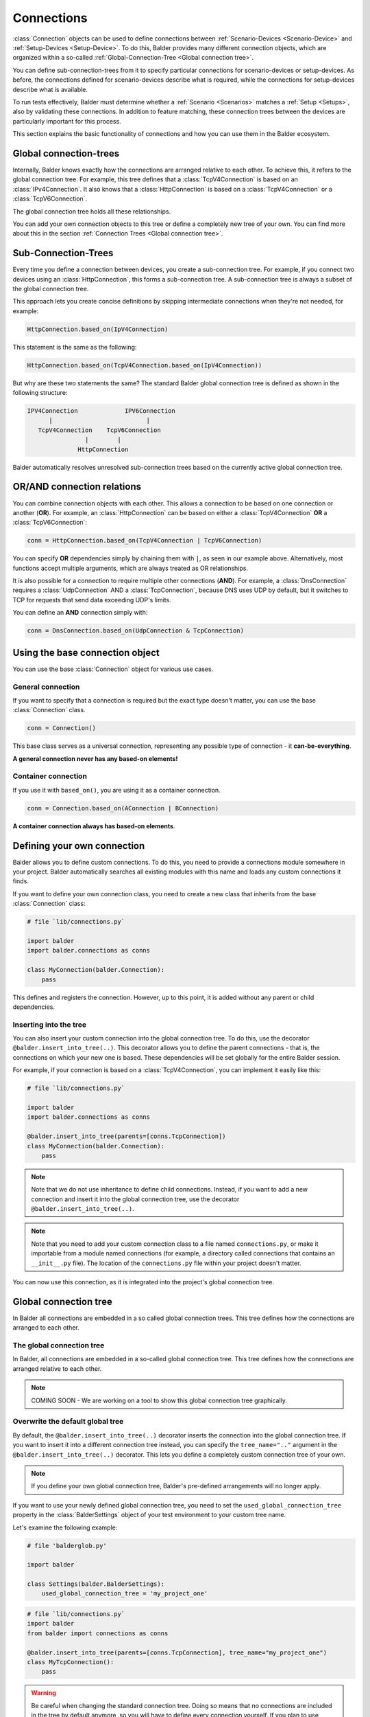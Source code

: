 Connections
***********

:class:`Connection` objects can be used to define connections between :ref:`Scenario-Devices <Scenario-Device>` and
:ref:`Setup-Devices <Setup-Device>`. To do this, Balder provides many different connection objects, which are
organized within a so-called :ref:`Global-Connection-Tree <Global connection tree>`.

You can define sub-connection-trees from it to specify particular connections for scenario-devices or setup-devices. As
before, the connections defined for scenario-devices describe what is required, while the connections for setup-devices
describe what is available.

To run tests effectively, Balder must determine whether a :ref:`Scenario <Scenarios>` matches a :ref:`Setup <Setups>`,
also by validating these connections. In addition to feature matching, these connection trees between the devices are
particularly important for this process.

This section explains the basic functionality of connections and how you can use them in the Balder ecosystem.

Global connection-trees
=======================

Internally, Balder knows exactly how the connections are arranged relative to each other. To achieve this, it refers to
the global connection tree. For example, this tree defines that a :class:`TcpV4Connection` is based on an
:class:`IPv4Connection`. It also knows that a :class:`HttpConnection` is based on a :class:`TcpV4Connection` or a
:class:`TcpV6Connection`.

The global connection tree holds all these relationships.

You can add your own connection objects to this tree or define a completely new tree of your own. You can find more
about this in the section :ref:`Connection Trees <Global connection tree>`.

Sub-Connection-Trees
====================

Every time you define a connection between devices, you create a sub-connection tree. For example, if you connect two
devices using an :class:`HttpConnection`, this forms a sub-connection tree. A sub-connection tree is always a subset of
the global connection tree.

This approach lets you create concise definitions by skipping intermediate connections when they're not needed, for
example:

.. code-block:: python

    HttpConnection.based_on(IpV4Connection)

This statement is the same as the following:

.. code-block:: python

    HttpConnection.based_on(TcpV4Connection.based_on(IpV4Connection))

But why are these two statements the same? The standard Balder global connection tree is defined as shown in the
following structure:

.. code-block::

    IPV4Connection             IPV6Connection
          |                          |
       TcpV4Connection    TcpV6Connection
                    |        |
                  HttpConnection

Balder automatically resolves unresolved sub-connection trees based on the currently active global connection tree.

OR/AND connection relations
===========================

You can combine connection objects with each other. This allows a connection to be based on one connection or another
(**OR**). For example, an :class:`HttpConnection` can be based on either a :class:`TcpV4Connection` **OR** a
:class:`TcpV6Connection`:

.. code-block:: python

    conn = HttpConnection.based_on(TcpV4Connection | TcpV6Connection)

You can specify **OR** dependencies simply by chaining them with ``|``, as seen in our example above. Alternatively,
most functions accept multiple arguments, which are always treated as OR relationships.

It is also possible for a connection to require multiple other connections (**AND**). For example, a
:class:`DnsConnection` requires a :class:`UdpConnection` AND a :class:`TcpConnection`, because DNS uses UDP by default,
but it switches to TCP for requests that send data exceeding UDP's limits.

You can define an **AND** connection simply with:

.. code-block:: python

    conn = DnsConnection.based_on(UdpConnection & TcpConnection)

Using the base connection object
================================

You can use the base :class:`Connection` object for various use cases.

General connection
------------------

If you want to specify that a connection is required but the exact type doesn't matter, you can use the base
:class:`Connection` class.

.. code-block:: python

    conn = Connection()

This base class serves as a universal connection, representing any possible type of connection - it
**can-be-everything**.

**A general connection never has any based-on elements!**

Container connection
--------------------

If you use it with ``based_on()``, you are using it as a container connection.

.. code-block:: python

    conn = Connection.based_on(AConnection | BConnection)

**A container connection always has based-on elements**.

Defining your own connection
============================

Balder allows you to define custom connections. To do this, you need to provide a connections module somewhere in your
project. Balder automatically searches all existing modules with this name and loads any custom connections it finds.

If you want to define your own connection class, you need to create a new class that inherits from the base
:class:`Connection` class:

.. code-block:: python

    # file `lib/connections.py`

    import balder
    import balder.connections as conns

    class MyConnection(balder.Connection):
        pass

This defines and registers the connection. However, up to this point, it is added without any parent or child
dependencies.

Inserting into the tree
-----------------------

You can also insert your custom connection into the global connection tree. To do this, use the decorator
``@balder.insert_into_tree(..)``. This decorator allows you to define the parent connections - that is, the connections
on which your new one is based. These dependencies will be set globally for the entire Balder session.

For example, if your connection is based on a :class:`TcpV4Connection`, you can implement it easily like this:

.. code-block:: python

    # file `lib/connections.py`

    import balder
    import balder.connections as conns

    @balder.insert_into_tree(parents=[conns.TcpConnection])
    class MyConnection(balder.Connection):
        pass

.. note::
    Note that we do not use inheritance to define child connections. Instead, if you want to add a new connection and
    insert it into the global connection tree, use the decorator ``@balder.insert_into_tree(..)``.

.. note::
    Note that you need to add your custom connection class to a file named ``connections.py``, or make it importable
    from a module named connections (for example, a directory called connections that contains an ``__init__.py`` file).
    The location of the ``connections.py`` file within your project doesn't matter.

You can now use this connection, as it is integrated into the project's global connection tree.


Global connection tree
======================

In Balder all connections are embedded in a so called global connection trees. This tree defines how the connections are
arranged to each other.

The global connection tree
--------------------------

In Balder, all connections are embedded in a so-called global connection tree. This tree defines how the connections are
arranged relative to each other.

.. note::
    COMING SOON - We are working on a tool to show this global connection tree graphically.

..
    .. todo

Overwrite the default global tree
---------------------------------

By default, the ``@balder.insert_into_tree(..)`` decorator inserts the connection into the global connection tree. If
you want to insert it into a different connection tree instead, you can specify the ``tree_name=".."`` argument in the
``@balder.insert_into_tree(..)`` decorator. This lets you define a completely custom connection tree of your own.

.. note::
    If you define your own global connection tree, Balder's pre-defined arrangements will no longer apply.

If you want to use your newly defined global connection tree, you need to set the ``used_global_connection_tree``
property in the :class:`BalderSettings` object of your test environment to your custom tree name.

Let's examine the following example:

.. code-block:: python

    # file 'balderglob.py'

    import balder

    class Settings(balder.BalderSettings):
        used_global_connection_tree = 'my_project_one'

.. code-block:: python

    # file `lib/connections.py`
    import balder
    from balder import connections as conns

    @balder.insert_into_tree(parents=[conns.TcpConnection], tree_name="my_project_one")
    class MyTcpConnection():
        pass

.. warning::

    Be careful when changing the standard connection tree. Doing so means that no connections are included in the tree
    by default anymore, so you will have to define every connection yourself. If you plan to use standard Balder
    connections, keep in mind that some BalderHub projects rely on the original Balder connections.

    If you want to modify the dependencies in an existing tree, you can use the class method ``set_parents(..)``.

    .. code-block:: python

        from balder import connections as conns

        conns.DnsConnection.set_parents(
            parents=[(conns.UdpConnection, conns.TcpConnection)], tree_name="my_project_one")

When does a Connection match?
=============================

To understand when one connection matches another, you should look at the "contained-in" mechanism for connections.

The "contained-in" mechanism checks whether one connection tree is nested within another. This means that smaller, more
general trees can be fully contained within larger, more specific ones.

You can think of it as a two-dimensional, inheritance-like tree. To determine if a connection is "contained-in" this
tree, Balder looks for a subtree within it where the other connection fits. If Balder finds such a subtree, then the
connection is considered "contained-in" the tree.

For more details on how Balder's connection mechanism works, check out :ref:`Deeper look into connections`.
